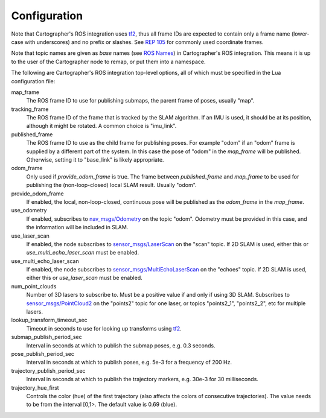 .. Copyright 2016 The Cartographer Authors

.. Licensed under the Apache License, Version 2.0 (the "License");
   you may not use this file except in compliance with the License.
   You may obtain a copy of the License at

..      http://www.apache.org/licenses/LICENSE-2.0

.. Unless required by applicable law or agreed to in writing, software
   distributed under the License is distributed on an "AS IS" BASIS,
   WITHOUT WARRANTIES OR CONDITIONS OF ANY KIND, either express or implied.
   See the License for the specific language governing permissions and
   limitations under the License.

=============
Configuration
=============

Note that Cartographer's ROS integration uses `tf2`_, thus all frame IDs are
expected to contain only a frame name (lower-case with underscores) and no
prefix or slashes. See `REP 105`_ for commonly used coordinate frames.

Note that topic names are given as *base* names (see `ROS Names`_) in
Cartographer's ROS integration. This means it is up to the user of the
Cartographer node to remap, or put them into a namespace.

The following are Cartographer's ROS integration top-level options, all of which
must be specified in the Lua configuration file:

map_frame
  The ROS frame ID to use for publishing submaps, the parent frame of poses,
  usually "map".

tracking_frame
  The ROS frame ID of the frame that is tracked by the SLAM algorithm. If an IMU
  is used, it should be at its position, although it might be rotated. A common
  choice is "imu_link".

published_frame
  The ROS frame ID to use as the child frame for publishing poses. For example
  "odom" if an "odom" frame is supplied by a different part of the system. In
  this case the pose of "odom" in the *map_frame* will be published. Otherwise,
  setting it to "base_link" is likely appropriate.

odom_frame
  Only used if *provide_odom_frame* is true. The frame between *published_frame*
  and *map_frame* to be used for publishing the (non-loop-closed) local SLAM
  result. Usually "odom".

provide_odom_frame
  If enabled, the local, non-loop-closed, continuous pose will be published as
  the *odom_frame* in the *map_frame*.

use_odometry
  If enabled, subscribes to `nav_msgs/Odometry`_ on the topic "odom". Odometry
  must be provided in this case, and the information will be included in SLAM.

use_laser_scan
  If enabled, the node subscribes to `sensor_msgs/LaserScan`_ on the "scan"
  topic. If 2D SLAM is used, either this or *use_multi_echo_laser_scan*
  must be enabled.

use_multi_echo_laser_scan
  If enabled, the node subscribes to  `sensor_msgs/MultiEchoLaserScan`_ on the
  "echoes" topic. If 2D SLAM is used, either this or *use_laser_scan*
  must be enabled.

num_point_clouds
  Number of 3D lasers to subscribe to. Must be a positive value if and only if
  using 3D SLAM. Subscribes to `sensor_msgs/PointCloud2`_ on the "points2"
  topic for one laser, or topics "points2_1", "points2_2", etc for multiple
  lasers.

lookup_transform_timeout_sec
  Timeout in seconds to use for looking up transforms using `tf2`_.

submap_publish_period_sec
  Interval in seconds at which to publish the submap poses, e.g. 0.3 seconds.

pose_publish_period_sec
  Interval in seconds at which to publish poses, e.g. 5e-3 for a frequency of
  200 Hz.

trajectory_publish_period_sec
  Interval in seconds at which to publish the trajectory markers, e.g. 30e-3
  for 30 milliseconds.

trajectory_hue_first
  Controls the color (hue) of the first trajectory (also affects the colors
  of consecutive trajectories). The value needs to be from the interval
  [0,1>. The default value is 0.69 (blue).

.. _REP 105: http://www.ros.org/reps/rep-0105.html
.. _ROS Names: http://wiki.ros.org/Names
.. _nav_msgs/OccupancyGrid: http://docs.ros.org/api/nav_msgs/html/msg/OccupancyGrid.html
.. _nav_msgs/Odometry: http://docs.ros.org/api/nav_msgs/html/msg/Odometry.html
.. _sensor_msgs/LaserScan: http://docs.ros.org/api/sensor_msgs/html/msg/LaserScan.html
.. _sensor_msgs/MultiEchoLaserScan: http://docs.ros.org/api/sensor_msgs/html/msg/MultiEchoLaserScan.html
.. _sensor_msgs/PointCloud2: http://docs.ros.org/api/sensor_msgs/html/msg/PointCloud2.html
.. _tf2: http://wiki.ros.org/tf2
